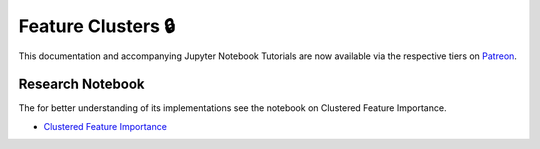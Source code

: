 .. _implementations-feature_clusters:

===================
Feature Clusters 🔒
===================

This documentation and accompanying Jupyter Notebook Tutorials are now available via the respective tiers on
`Patreon <https://www.patreon.com/HudsonThames>`_.


Research Notebook
*****************

The for better understanding of its implementations see the notebook on Clustered Feature Importance.

* `Clustered Feature Importance`_

.. _Clustered Feature Importance: https://github.com/Hudson-and-Thames-Clients/research/blob/master/Advances%20in%20Financial%20Machine%20Learning/Feature%20Importance/Cluster_Feature_Importance.ipynb
